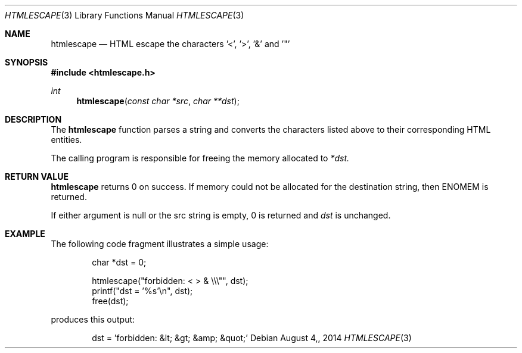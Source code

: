 .\"
.\" Copyright (c) 2014 Mark Bucciarelli <mkbucc@gmail.com>
.\" 
.\" Permission to use, copy, modify, and/or distribute this software for any
.\" purpose with or without fee is hereby granted, provided that the above
.\" copyright notice and this permission notice appear in all copies.
.\" 
.\" THE SOFTWARE IS PROVIDED "AS IS" AND THE AUTHOR DISCLAIMS ALL WARRANTIES
.\" WITH REGARD TO THIS SOFTWARE INCLUDING ALL IMPLIED WARRANTIES OF
.\" MERCHANTABILITY AND FITNESS. IN NO EVENT SHALL THE AUTHOR BE LIABLE FOR
.\" ANY SPECIAL, DIRECT, INDIRECT, OR CONSEQUENTIAL DAMAGES OR ANY DAMAGES
.\" WHATSOEVER RESULTING FROM LOSS OF USE, DATA OR PROFITS, WHETHER IN AN
.\" ACTION OF CONTRACT, NEGLIGENCE OR OTHER TORTIOUS ACTION, ARISING OUT OF
.\" OR IN CONNECTION WITH THE USE OR PERFORMANCE OF THIS SOFTWARE.
.\"
.\"
.\"
.Dd $Mdocdate: August 4, 2014  $
.Dt HTMLESCAPE 3
.Os
.Sh NAME
.Nm htmlescape
.Nd HTML escape the characters '<', '>', '&' and '"'
.Sh SYNOPSIS
.Fd "#include <htmlescape.h>"
.Pp
.Ft int
.Fn htmlescape "const char *src" "char **dst"
.Sh DESCRIPTION
The
.Nm htmlescape
function parses a  string and
converts the characters listed above to their corresponding HTML entities.
.Pp
The calling program is responsible for freeing the memory allocated to
.Fa *dst.
.Sh RETURN VALUE
.Nm htmlescape
returns 0 on success.
If memory could not be allocated for the destination string, 
then ENOMEM is returned.
.Pp
If either argument is null or the src string is empty, 0 is returned and
.Fa dst
is unchanged.
.Sh EXAMPLE
The following code fragment illustrates a simple usage:
.Bd -literal -offset indent
char *dst = 0;

htmlescape("forbidden: < > & \\\\\\"", dst);
printf("dst = '%s'\\n", dst);
free(dst);

.Ed
produces this output:
.Bd -literal -offset indent
dst = 'forbidden: &lt; &gt; &amp; &quot;'
.Ed
